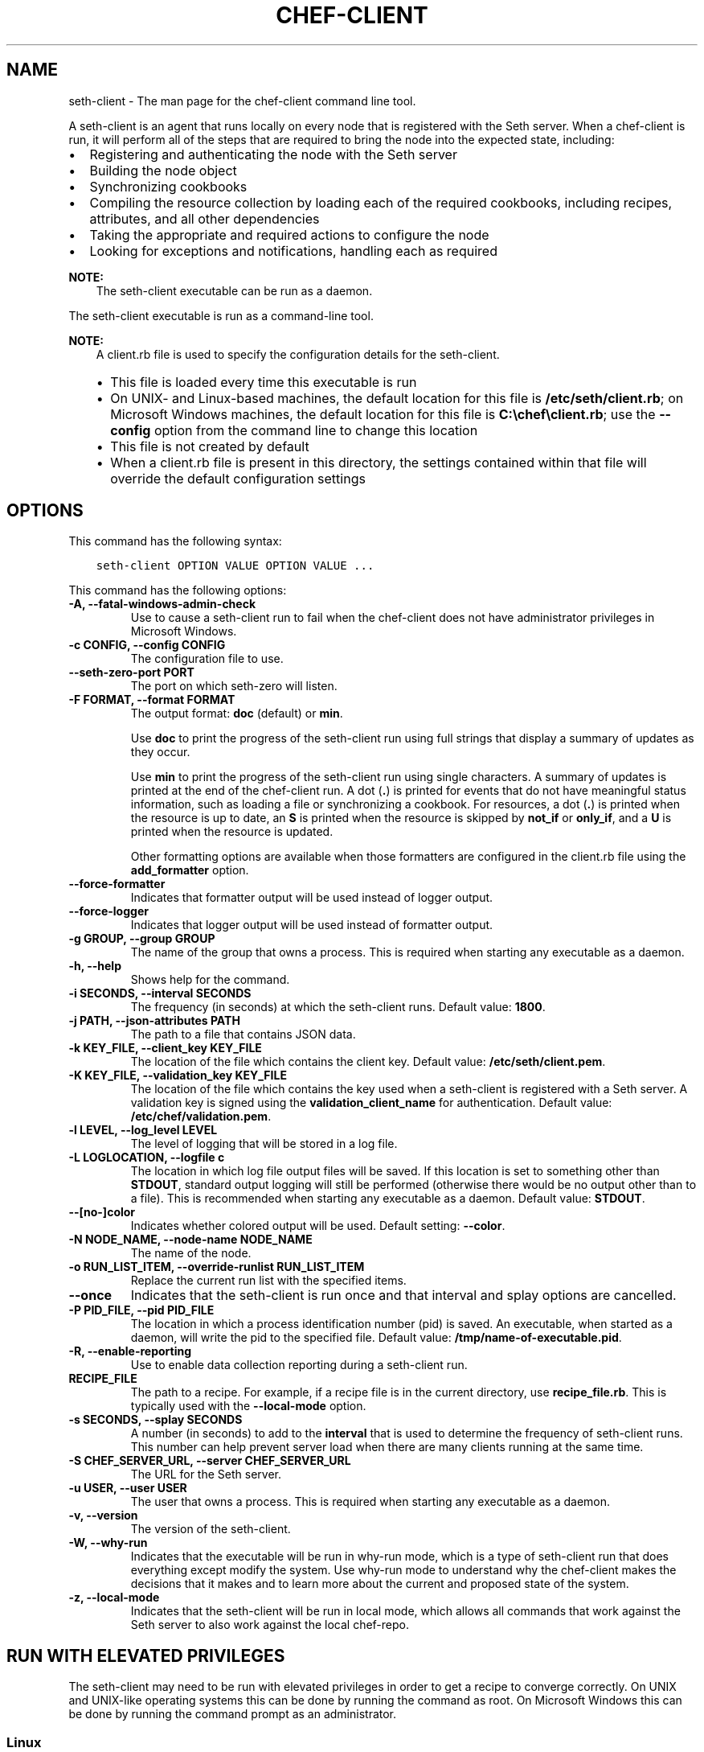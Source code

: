 .\" Man page generated from reStructuredText.
.
.TH "CHEF-CLIENT" "8" "Seth 11.12.0" "" "seth-client"
.SH NAME
seth-client \- The man page for the chef-client command line tool.
.
.nr rst2man-indent-level 0
.
.de1 rstReportMargin
\\$1 \\n[an-margin]
level \\n[rst2man-indent-level]
level margin: \\n[rst2man-indent\\n[rst2man-indent-level]]
-
\\n[rst2man-indent0]
\\n[rst2man-indent1]
\\n[rst2man-indent2]
..
.de1 INDENT
.\" .rstReportMargin pre:
. RS \\$1
. nr rst2man-indent\\n[rst2man-indent-level] \\n[an-margin]
. nr rst2man-indent-level +1
.\" .rstReportMargin post:
..
.de UNINDENT
. RE
.\" indent \\n[an-margin]
.\" old: \\n[rst2man-indent\\n[rst2man-indent-level]]
.nr rst2man-indent-level -1
.\" new: \\n[rst2man-indent\\n[rst2man-indent-level]]
.in \\n[rst2man-indent\\n[rst2man-indent-level]]u
..
.sp
A seth\-client is an agent that runs locally on every node that is registered with the Seth server\&. When a chef\-client is run, it will perform all of the steps that are required to bring the node into the expected state, including:
.INDENT 0.0
.IP \(bu 2
Registering and authenticating the node with the Seth server
.IP \(bu 2
Building the node object
.IP \(bu 2
Synchronizing cookbooks
.IP \(bu 2
Compiling the resource collection by loading each of the required cookbooks, including recipes, attributes, and all other dependencies
.IP \(bu 2
Taking the appropriate and required actions to configure the node
.IP \(bu 2
Looking for exceptions and notifications, handling each as required
.UNINDENT
.sp
\fBNOTE:\fP
.INDENT 0.0
.INDENT 3.5
The seth\-client executable can be run as a daemon.
.UNINDENT
.UNINDENT
.sp
The seth\-client executable is run as a command\-line tool.
.sp
\fBNOTE:\fP
.INDENT 0.0
.INDENT 3.5
A client.rb file is used to specify the configuration details for the seth\-client\&.
.INDENT 0.0
.IP \(bu 2
This file is loaded every time this executable is run
.IP \(bu 2
On UNIX\- and Linux\-based machines, the default location for this file is \fB/etc/seth/client.rb\fP; on Microsoft Windows machines, the default location for this file is \fBC:\echef\eclient.rb\fP; use the \fB\-\-config\fP option from the command line to change this location
.IP \(bu 2
This file is not created by default
.IP \(bu 2
When a client.rb file is present in this directory, the settings contained within that file will override the default configuration settings
.UNINDENT
.UNINDENT
.UNINDENT
.SH OPTIONS
.sp
This command has the following syntax:
.INDENT 0.0
.INDENT 3.5
.sp
.nf
.ft C
seth\-client OPTION VALUE OPTION VALUE ...
.ft P
.fi
.UNINDENT
.UNINDENT
.sp
This command has the following options:
.INDENT 0.0
.TP
.B \fB\-A\fP, \fB\-\-fatal\-windows\-admin\-check\fP
Use to cause a seth\-client run to fail when the chef\-client does not have administrator privileges in Microsoft Windows\&.
.TP
.B \fB\-c CONFIG\fP, \fB\-\-config CONFIG\fP
The configuration file to use.
.TP
.B \fB\-\-seth\-zero\-port PORT\fP
The port on which seth\-zero will listen.
.TP
.B \fB\-F FORMAT\fP, \fB\-\-format FORMAT\fP
The output format: \fBdoc\fP (default) or \fBmin\fP\&.
.sp
Use \fBdoc\fP to print the progress of the seth\-client run using full strings that display a summary of updates as they occur.
.sp
Use \fBmin\fP to print the progress of the seth\-client run using single characters. A summary of updates is printed at the end of the chef\-client run. A dot (\fB\&.\fP) is printed for events that do not have meaningful status information, such as loading a file or synchronizing a cookbook. For resources, a dot (\fB\&.\fP) is printed when the resource is up to date, an \fBS\fP is printed when the resource is skipped by \fBnot_if\fP or \fBonly_if\fP, and a \fBU\fP is printed when the resource is updated.
.sp
Other formatting options are available when those formatters are configured in the client.rb file using the \fBadd_formatter\fP option.
.TP
.B \fB\-\-force\-formatter\fP
Indicates that formatter output will be used instead of logger output.
.TP
.B \fB\-\-force\-logger\fP
Indicates that logger output will be used instead of formatter output.
.TP
.B \fB\-g GROUP\fP, \fB\-\-group GROUP\fP
The name of the group that owns a process. This is required when starting any executable as a daemon.
.TP
.B \fB\-h\fP, \fB\-\-help\fP
Shows help for the command.
.TP
.B \fB\-i SECONDS\fP, \fB\-\-interval SECONDS\fP
The frequency (in seconds) at which the seth\-client runs. Default value: \fB1800\fP\&.
.TP
.B \fB\-j PATH\fP, \fB\-\-json\-attributes PATH\fP
The path to a file that contains JSON data.
.TP
.B \fB\-k KEY_FILE\fP, \fB\-\-client_key KEY_FILE\fP
The location of the file which contains the client key. Default value: \fB/etc/seth/client.pem\fP\&.
.TP
.B \fB\-K KEY_FILE\fP, \fB\-\-validation_key KEY_FILE\fP
The location of the file which contains the key used when a seth\-client is registered with a Seth server\&. A validation key is signed using the \fBvalidation_client_name\fP for authentication. Default value: \fB/etc/chef/validation.pem\fP\&.
.TP
.B \fB\-l LEVEL\fP, \fB\-\-log_level LEVEL\fP
The level of logging that will be stored in a log file.
.TP
.B \fB\-L LOGLOCATION\fP, \fB\-\-logfile c\fP
The location in which log file output files will be saved. If this location is set to something other than \fBSTDOUT\fP, standard output logging will still be performed (otherwise there would be no output other than to a file). This is recommended when starting any executable as a daemon. Default value: \fBSTDOUT\fP\&.
.TP
.B \fB\-\-[no\-]color\fP
Indicates whether colored output will be used. Default setting: \fB\-\-color\fP\&.
.TP
.B \fB\-N NODE_NAME\fP, \fB\-\-node\-name NODE_NAME\fP
The name of the node.
.TP
.B \fB\-o RUN_LIST_ITEM\fP, \fB\-\-override\-runlist RUN_LIST_ITEM\fP
Replace the current run list with the specified items.
.TP
.B \fB\-\-once\fP
Indicates that the seth\-client is run once and that interval and splay options are cancelled.
.TP
.B \fB\-P PID_FILE\fP, \fB\-\-pid PID_FILE\fP
The location in which a process identification number (pid) is saved. An executable, when started as a daemon, will write the pid to the specified file. Default value: \fB/tmp/name\-of\-executable.pid\fP\&.
.TP
.B \fB\-R\fP, \fB\-\-enable\-reporting\fP
Use to enable data collection reporting during a seth\-client run.
.TP
.B \fBRECIPE_FILE\fP
The path to a recipe. For example, if a recipe file is in the current directory, use \fBrecipe_file.rb\fP\&. This is typically used with the \fB\-\-local\-mode\fP option.
.TP
.B \fB\-s SECONDS\fP, \fB\-\-splay SECONDS\fP
A number (in seconds) to add to the \fBinterval\fP that is used to determine the frequency of seth\-client runs. This number can help prevent server load when there are many clients running at the same time.
.TP
.B \fB\-S CHEF_SERVER_URL\fP, \fB\-\-server CHEF_SERVER_URL\fP
The URL for the Seth server\&.
.TP
.B \fB\-u USER\fP, \fB\-\-user USER\fP
The user that owns a process. This is required when starting any executable as a daemon.
.TP
.B \fB\-v\fP, \fB\-\-version\fP
The version of the seth\-client\&.
.TP
.B \fB\-W\fP, \fB\-\-why\-run\fP
Indicates that the executable will be run in why\-run mode, which is a type of seth\-client run that does everything except modify the system. Use why\-run mode to understand why the chef\-client makes the decisions that it makes and to learn more about the current and proposed state of the system.
.TP
.B \fB\-z\fP, \fB\-\-local\-mode\fP
Indicates that the seth\-client will be run in local mode, which allows all commands that work against the Seth server to also work against the local chef\-repo\&.
.UNINDENT
.SH RUN WITH ELEVATED PRIVILEGES
.sp
The seth\-client may need to be run with elevated privileges in order to get a recipe to converge correctly. On UNIX and UNIX\-like operating systems this can be done by running the command as root. On Microsoft Windows this can be done by running the command prompt as an administrator.
.SS Linux
.sp
On Linux, the following error sometimes occurs when the permissions used to run the seth\-client are incorrect:
.INDENT 0.0
.INDENT 3.5
.sp
.nf
.ft C
$ seth\-client
[Tue, 29 Nov 2011 19:46:17 \-0800] INFO: *** Seth 10.X.X ***
[Tue, 29 Nov 2011 19:46:18 \-0800] WARN: Failed to read the private key /etc/seth/client.pem: #<Errno::EACCES: Permission denied \- /etc/chef/client.pem>
.ft P
.fi
.UNINDENT
.UNINDENT
.sp
This can be resolved by running the command as root. There are a few ways this can be done:
.INDENT 0.0
.IP \(bu 2
Log in as root and then run the seth\-client
.IP \(bu 2
Use \fBsu\fP to become the root user, and then run the seth\-client\&. For example:
.INDENT 2.0
.INDENT 3.5
.INDENT 0.0
.INDENT 3.5
.sp
.nf
.ft C
$ su
.ft P
.fi
.UNINDENT
.UNINDENT
.sp
and then:
.INDENT 0.0
.INDENT 3.5
.sp
.nf
.ft C
$ seth\-client
.ft P
.fi
.UNINDENT
.UNINDENT
.UNINDENT
.UNINDENT
.IP \(bu 2
Use the sudo utility
.INDENT 2.0
.INDENT 3.5
.INDENT 0.0
.INDENT 3.5
.sp
.nf
.ft C
$ sudo seth\-client
.ft P
.fi
.UNINDENT
.UNINDENT
.UNINDENT
.UNINDENT
.IP \(bu 2
Give a user access to read \fB/etc/seth\fP and also the files accessed by the chef\-client\&. This requires super user privileges and, as such, is not a recommended approach
.UNINDENT
.SS Windows
.sp
On Microsoft Windows, running without elevated privileges (when they are necessary) is an issue that fails silently. It will appear that the seth\-client completed its run successfully, but the changes will not have been made. When this occurs, do one of the following to run the chef\-client as the administrator:
.INDENT 0.0
.IP \(bu 2
Log in to the administrator account. (This is not the same as an account in the administrator\(aqs security group.)
.IP \(bu 2
Run the seth\-client process from the administrator account while being logged into another account. Run the following command:
.INDENT 2.0
.INDENT 3.5
.INDENT 0.0
.INDENT 3.5
.sp
.nf
.ft C
$ runas /user:Administrator "cmd /C seth\-client"
.ft P
.fi
.UNINDENT
.UNINDENT
.sp
This will prompt for the administrator account password.
.UNINDENT
.UNINDENT
.IP \(bu 2
Open a command prompt by right\-clicking on the command prompt application, and then selecting \fBRun as administrator\fP\&. After the command window opens, the seth\-client can be run as the administrator
.UNINDENT
.SH EXAMPLES
.sp
\fBStart a Seth run when the seth\-client is running as a daemon\fP
.sp
A seth\-client that is running as a daemon can be woken up and started by sending the process a \fBSIGUSR1\fP\&. For example, to trigger a chef\-client run on a machine running Linux:
.INDENT 0.0
.INDENT 3.5
.sp
.nf
.ft C
$ sudo killall \-USR1 seth\-client
.ft P
.fi
.UNINDENT
.UNINDENT
.sp
\fBStart a Seth run manually\fP
.INDENT 0.0
.INDENT 3.5
.sp
.nf
.ft C
$ ps auxw|grep seth\-client
.ft P
.fi
.UNINDENT
.UNINDENT
.sp
to return something like:
.INDENT 0.0
.INDENT 3.5
.sp
.nf
.ft C
root           66066   0.9  0.0  2488880    264 s001  S+   10:26AM   0:03.05
/System/Library/Frameworks/Ruby.framework/Versions/1.8/usr/bin/ruby /usr/bin/seth\-client \-i 3600 \-s 20
.ft P
.fi
.UNINDENT
.UNINDENT
.sp
and then enter:
.INDENT 0.0
.INDENT 3.5
.sp
.nf
.ft C
$ sudo kill \-USR1 66066
.ft P
.fi
.UNINDENT
.UNINDENT
.SH AUTHOR
Seth
.\" Generated by docutils manpage writer.
.
